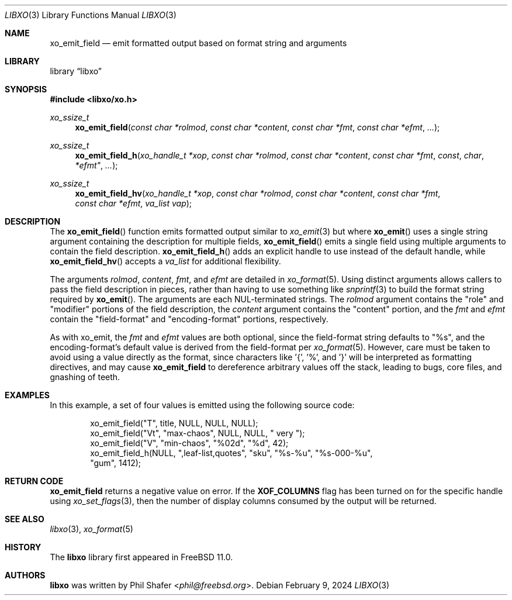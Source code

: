 .\" #
.\" # Copyright (c) 2021, Juniper Networks, Inc.
.\" # All rights reserved.
.\" # This SOFTWARE is licensed under the LICENSE provided in the
.\" # ../Copyright file. By downloading, installing, copying, or
.\" # using the SOFTWARE, you agree to be bound by the terms of that
.\" # LICENSE.
.\" # Phil Shafer, July 2014
.\"
.Dd February 9, 2024
.Dt LIBXO 3
.Os
.Sh NAME
.Nm xo_emit_field
.Nd emit formatted output based on format string and arguments
.Sh LIBRARY
.Lb libxo
.Sh SYNOPSIS
.In libxo/xo.h
.Ft xo_ssize_t
.Fn xo_emit_field "const char *rolmod" "const char *content" "const char *fmt" "const char *efmt"  "..."
.Ft xo_ssize_t
.Fn xo_emit_field_h "xo_handle_t *xop" "const char *rolmod" "const char *content" "const char *fmt" const char *efmt"  "..."
.Ft xo_ssize_t
.Fn xo_emit_field_hv "xo_handle_t *xop" "const char *rolmod" "const char *content" "const char *fmt" "const char *efmt" "va_list vap"
.Sh DESCRIPTION
The
.Fn xo_emit_field
function emits formatted output similar to
.Xr xo_emit 3
but where
.Fn xo_emit
uses a single string argument containing the description
for multiple fields,
.Fn xo_emit_field
emits a single field using multiple arguments to contain the
field description.
.Fn xo_emit_field_h
adds an explicit handle to use instead of the default
handle, while
.Fn xo_emit_field_hv
accepts a
.Fa va_list
for additional flexibility.
.Pp
The arguments
.Fa rolmod ,
.Fa content ,
.Fa fmt ,
and
.Fa efmt
are detailed in
.Xr xo_format 5 .
Using distinct arguments allows callers to pass the field description
in pieces, rather than having to use something like
.Xr snprintf 3
to build the format string required by
.Fn xo_emit .
The arguments are each NUL-terminated strings.
The
.Fa rolmod
argument contains the "role" and "modifier" portions of
the field description, the
.Fa content
argument contains the "content" portion, and the
.Fa fmt
and
.Fa efmt
contain the "field-format" and "encoding-format" portions, respectively.
.Pp
As with xo_emit, the
.Fa fmt
and
.Fa efmt
values are both optional, since the field-format string
defaults to "%s", and the encoding-format's default value is
derived from the field-format
per
.Xr xo_format 5 .
However, care must be taken to avoid using a value directly as the
format, since characters like '{', '%', and '}' will be interpreted
as formatting directives, and may cause
.Nm
to dereference arbitrary values off the stack, leading to bugs,
core files, and gnashing of teeth.
.Sh EXAMPLES
In this example, a set of four values is emitted using the following
source code:
.Bd  -literal -offset indent
    xo_emit_field("T", title, NULL, NULL, NULL);
    xo_emit_field("Vt", "max-chaos", NULL, NULL, "  very  ");
    xo_emit_field("V", "min-chaos", "%02d", "%d", 42);
    xo_emit_field_h(NULL, ",leaf-list,quotes", "sku", "%s-%u", "%s-000-%u",
                    "gum", 1412);
.Ed
.Sh RETURN CODE
.Nm
returns a negative value on error.
If the
.Nm XOF_COLUMNS
flag has been turned on for the specific handle using
.Xr xo_set_flags 3 ,
then the number of display columns consumed by the output will be returned.
.Sh SEE ALSO
.Xr libxo 3 ,
.Xr xo_format 5
.Sh HISTORY
The
.Nm libxo
library first appeared in
.Fx 11.0 .
.Sh AUTHORS
.Nm libxo
was written by
.An Phil Shafer Aq Mt phil@freebsd.org .
